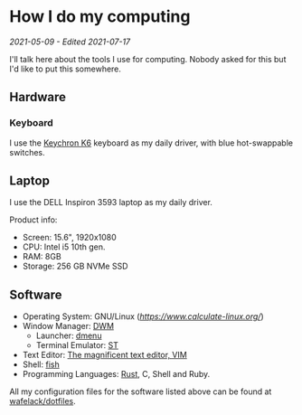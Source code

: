 * How I do my computing
/2021-05-09 - Edited 2021-07-17/

I'll talk here about the tools I use for computing. Nobody asked for this but I'd like to put this somewhere.

** Hardware

*** Keyboard

I use the [[https://www.keychron.com/products/keychron-k6-wireless-mechanical-keyboard?variant=31441087037529][Keychron K6]] keyboard as my daily driver, with blue hot-swappable switches.

** Laptop

I use the DELL Inspiron 3593 laptop as my daily driver.

Product info:
+ Screen: 15.6", 1920x1080
+ CPU: Intel i5 10th gen.
+ RAM: 8GB
+ Storage: 256 GB NVMe SSD

** Software

+ Operating System: GNU/Linux ([[Calculate GNU/Linux][https://www.calculate-linux.org/]])
+ Window Manager: [[https://dwm.suckless.org][DWM]]
  - Launcher: [[https://tools.suckless.org][dmenu]]
  - Terminal Emulator: [[https://st.suckless.org][ST]]
+ Text Editor: [[https://vim.org][The magnificent text editor, VIM]]
+ Shell: [[http://fishshell.com/][fish]]
+ Programming Languages: [[https://rust-lang.org][Rust]], C, Shell and Ruby.

All my configuration files for the software listed above can be found at [[https://github.com/wafelack/dotfiles][wafelack/dotfiles]].
